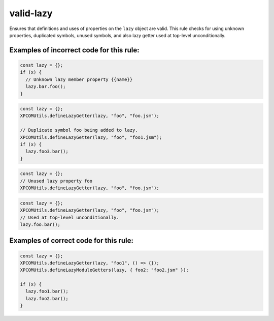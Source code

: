 valid-lazy
==========

Ensures that definitions and uses of properties on the ``lazy`` object are valid.
This rule checks for using unknown properties, duplicated symbols, unused
symbols, and also lazy getter used at top-level unconditionally.

Examples of incorrect code for this rule:
-----------------------------------------

.. code-block:: js

    const lazy = {};
    if (x) {
      // Unknown lazy member property {{name}}
      lazy.bar.foo();
    }

.. code-block:: js

    const lazy = {};
    XPCOMUtils.defineLazyGetter(lazy, "foo", "foo.jsm");

    // Duplicate symbol foo being added to lazy.
    XPCOMUtils.defineLazyGetter(lazy, "foo", "foo1.jsm");
    if (x) {
      lazy.foo3.bar();
    }

.. code-block:: js

    const lazy = {};
    // Unused lazy property foo
    XPCOMUtils.defineLazyGetter(lazy, "foo", "foo.jsm");

.. code-block:: js

    const lazy = {};
    XPCOMUtils.defineLazyGetter(lazy, "foo", "foo.jsm");
    // Used at top-level unconditionally.
    lazy.foo.bar();

Examples of correct code for this rule:
---------------------------------------

.. code-block:: js

    const lazy = {};
    XPCOMUtils.defineLazyGetter(lazy, "foo1", () => {});
    XPCOMUtils.defineLazyModuleGetters(lazy, { foo2: "foo2.jsm" });

    if (x) {
      lazy.foo1.bar();
      lazy.foo2.bar();
    }
